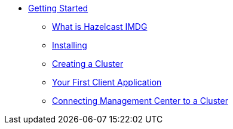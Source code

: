 * xref:getting-started.adoc[Getting Started]
** xref:hazelcast-imdg.adoc[What is Hazelcast IMDG]
** xref:installing.adoc[Installing]
** xref:creating-cluster.adoc[Creating a Cluster]
** xref:first-client-app.adoc[Your First Client Application]
** xref:connecting-management-center.adoc[Connecting Management Center to a Cluster]
